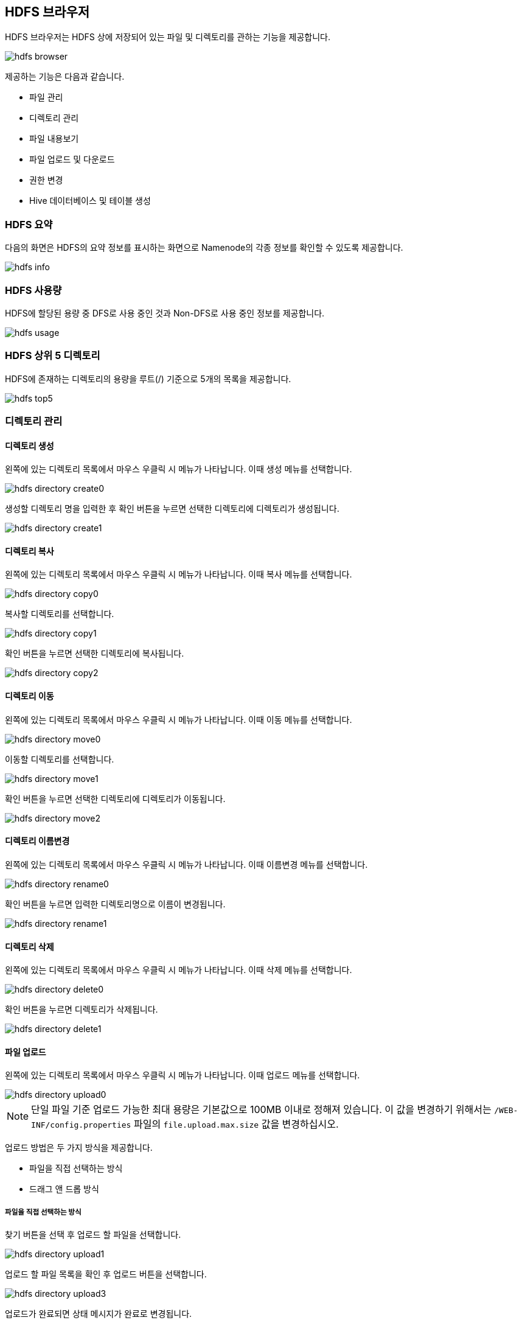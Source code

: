 [[hdfs]]

== HDFS 브라우저

HDFS 브라우저는 HDFS 상에 저장되어 있는 파일 및 디렉토리를 관하는 기능을 제공합니다.

image::fs/hdfs/hdfs-browser.png[scaledwidth=100%,Apache Hadoop HDFS 브라우저 메인 화면]

제공하는 기능은 다음과 같습니다.

* 파일 관리
* 디렉토리 관리
* 파일 내용보기
* 파일 업로드 및 다운로드
* 권한 변경
* Hive 데이터베이스 및 테이블 생성

=== HDFS 요약

다음의 화면은 HDFS의 요약 정보를 표시하는 화면으로 Namenode의 각종 정보를 확인할 수 있도록 제공합니다.

image::fs/hdfs/hdfs-info.png[scaledwidth=100%,HDFS 요약 화면]

=== HDFS 사용량

HDFS에 할당된 용량 중 DFS로 사용 중인 것과 Non-DFS로 사용 중인 정보를 제공합니다.

image::fs/hdfs/hdfs-usage.png[scaledwidth=100%,HDFS 사용량 화면]

=== HDFS 상위 5 디렉토리

HDFS에 존재하는 디렉토리의 용량을 루트(/) 기준으로 5개의 목록을 제공합니다.

image::fs/hdfs/hdfs-top5.png[scaledwidth=100%,HDFS 상위 5 디렉토리 화면]

=== 디렉토리 관리

==== 디렉토리 생성

왼쪽에 있는 디렉토리 목록에서 마우스 우클릭 시 메뉴가 나타납니다. 이때 생성 메뉴를 선택합니다.

image::fs/hdfs/hdfs-directory-create0.png[scaledwidth=100%,디렉토리 메뉴 화면]

생성할 디렉토리 명을 입력한 후 확인 버튼을 누르면 선택한 디렉토리에 디렉토리가 생성됩니다.

image::fs/hdfs/hdfs-directory-create1.png[scaledwidth=35%]

==== 디렉토리 복사

왼쪽에 있는 디렉토리 목록에서 마우스 우클릭 시 메뉴가 나타납니다. 이때 복사 메뉴를 선택합니다.

image::fs/hdfs/hdfs-directory-copy0.png[scaledwidth=100%,디렉토리 메뉴 화면]

복사할 디렉토리를 선택합니다.

image::fs/hdfs/hdfs-directory-copy1.png[scaledwidth=40%,디렉토리 복사 화면]

확인 버튼을 누르면 선택한 디렉토리에 복사됩니다.

image::fs/hdfs/hdfs-directory-copy2.png[scaledwidth=40%,디렉토리 복사 화면]

==== 디렉토리 이동

왼쪽에 있는 디렉토리 목록에서 마우스 우클릭 시 메뉴가 나타납니다. 이때 이동 메뉴를 선택합니다.

image::fs/hdfs/hdfs-directory-move0.png[scaledwidth=100%,디렉토리 메뉴 화면]

이동할 디렉토리를 선택합니다.

image::fs/hdfs/hdfs-directory-move1.png[scaledwidth=40%,디렉토리 이동 화면]

확인 버튼을 누르면 선택한 디렉토리에 디렉토리가 이동됩니다.

image::fs/hdfs/hdfs-directory-move2.png[scaledwidth=40%,디렉토리 이동 화면]

==== 디렉토리 이름변경

왼쪽에 있는 디렉토리 목록에서 마우스 우클릭 시 메뉴가 나타납니다. 이때 이름변경 메뉴를 선택합니다.

image::fs/hdfs/hdfs-directory-rename0.png[scaledwidth=100%,디렉토리 메뉴 화면]

확인 버튼을 누르면 입력한 디렉토리명으로 이름이 변경됩니다.

image::fs/hdfs/hdfs-directory-rename1.png[scaledwidth=35%,디렉토리 이름변경 화면]

==== 디렉토리 삭제

왼쪽에 있는 디렉토리 목록에서 마우스 우클릭 시 메뉴가 나타납니다. 이때 삭제 메뉴를 선택합니다.

image::fs/hdfs/hdfs-directory-delete0.png[scaledwidth=100%,디렉토리 메뉴 화면]

확인 버튼을 누르면 디렉토리가 삭제됩니다.

image::fs/hdfs/hdfs-directory-delete1.png[scaledwidth=35%,디렉토리 삭제 화면]

[[upload]]
==== 파일 업로드

왼쪽에 있는 디렉토리 목록에서 마우스 우클릭 시 메뉴가 나타납니다. 이때 업로드 메뉴를 선택합니다.

image::fs/hdfs/hdfs-directory-upload0.png[scaledwidth=100%,디렉토리 메뉴 화면]

[NOTE]
단일 파일 기준 업로드 가능한 최대 용량은 기본값으로 100MB 이내로 정해져 있습니다.
이 값을 변경하기 위해서는 `/WEB-INF/config.properties` 파일의 `file.upload.max.size` 값을 변경하십시오.

업로드 방법은 두 가지 방식을 제공합니다.

* 파일을 직접 선택하는 방식
* 드래그 앤 드롭 방식

===== 파일을 직접 선택하는 방식

찾기 버튼을 선택 후 업로드 할 파일을 선택합니다.

image::fs/hdfs/hdfs-directory-upload1.png[scaledwidth=90%,디렉토리 업로드 화면]

업로드 할 파일 목록을 확인 후 업로드 버튼을 선택합니다.

image::fs/hdfs/hdfs-directory-upload3.png[scaledwidth=90%,디렉토리 업로드 화면]

업로드가 완료되면 상태 메시지가 완료로 변경됩니다.

image::fs/hdfs/hdfs-directory-upload4.png[scaledwidth=90%,디렉토리 업로드 화면]

업로드 창을 닫으면 선택한 디렉토리가 갱신되고 업로드한 파일 목록이 표시됩니다.

image::fs/hdfs/hdfs-directory-upload5.png[scaledwidth=100%,디렉토리 업로드 화면]

===== 드래그 앤 드롭

직접 파일을 드래그 앤 드롭하여 업로드 창에 추가합니다.

image::fs/hdfs/hdfs-directory-upload2.png[scaledwidth=90%,디렉토리 업로드 화면]

업로드 할 파일 목록을 확인 후 업로드 버튼을 선택합니다.

image::fs/hdfs/hdfs-directory-upload3.png[scaledwidth=90%,디렉토리 업로드 화면]

업로드가 완료되면 상태 메시지가 완료로 변경됩니다.

image::fs/hdfs/hdfs-directory-upload4.png[scaledwidth=90%,디렉토리 업로드 화면]

업로드 창을 닫으면 선택한 디렉토리가 갱신되고 업로드한 파일 목록이 표시됩니다.

image::fs/hdfs/hdfs-directory-upload5.png[scaledwidth=100%,디렉토리 업로드 화면]

==== 파일 병합

파일 병합은 MapReduce Job이 완료된 후 출력 디렉토리에 parts 파일이 생성되는 경우 이 파일들을 하나의 파일로 합치는 기능입니다.
왼쪽에 있는 디렉토리 목록에서 마우스 우클릭 시 메뉴가 나타납니다. 이때 병합 메뉴를 선택합니다.

image::fs/hdfs/hdfs-directory-merge0.png[scaledwidth=100%,디렉토리 메뉴 화면]

병합할 기본 파일명은 트리에서 선택한 디렉토리명으로 지정되어 있기 때문에 반드시 파일명을 변경해야 합니다.

image::fs/hdfs/hdfs-directory-merge1.png[scaledwidth=100%,디렉토리 병합 화면]

병합할 새로운 파일명을 입력합니다.

image::fs/hdfs/hdfs-directory-merge2.png[scaledwidth=35%,디렉토리 병합 화면]

병합할 파일의 저장 위치는 선택한 디렉토리의 상위 디렉토리에 저장됩니다.
만약 루트 디렉토리에 있는 파일 들을 병합할 경우 병합된 파일의 저장위치는 루트 디렉토리에 저장됩니다.

image::fs/hdfs/hdfs-directory-merge3.png[scaledwidth=100%,디렉토리 병합 화면]

상위 디렉토리로 이동 후 병합된 파일을 확인합니다.

image::fs/hdfs/hdfs-directory-merge4.png[scaledwidth=100%,디렉토리 병합 화면]

병합된 파일을 더블클릭하면 파일 속성 정보 창을 통해 파일 정보를 확인할 수 있습니다.

image::fs/hdfs/hdfs-directory-merge5.png[scaledwidth=70%,디렉토리 병합 화면]

==== 디렉토리 속성

왼쪽에 있는 디렉토리 목록에서 마우스 우클릭 시 메뉴가 나타납니다. 이때 디렉토리 속성을 메뉴를 선택합니다.

image::fs/hdfs/hdfs-directory-info0.png[scaledwidth=100%,디렉토리 메뉴 화면]

디레토리 속성 정보 창에 선택한 디렉토리 정보가 표시됩니다.

image::fs/hdfs/hdfs-directory-info1.png[scaledwidth=70%,디렉토리 속성 화면]

==== 디렉토리 갱신

디렉토리를 갱신은 두 가지 방식을 제공합니다.

* 선택한 디렉토리 및 파일 목록 갱신
* 루트(/) 노드 기준 디렉토리 및 파일 목록 갱신

===== 선택한 디렉토리 및 파일 목록 갱신

선택한 디렉토리 기준으로 디렉토리 및 파일 목록이 갱신됩니다.

image::fs/hdfs/hdfs-directory-refresh0.png[scaledwidth=100%,디렉토리 갱신 화면]

===== 루트(/) 노드 기준 디렉토리 및 파일 목록 갱신

루트(/) 디렉토리를 기준으로 디렉토리 및 파일 목록이 갱신됩니다.

image::fs/hdfs/hdfs-directory-refresh1.png[scaledwidth=100%,디렉토리 갱신 화면]

==== 디렉토리 권한 설정

디렉토리 권한 설정은 디렉토리 및 파일의 소유권, 접근 권한을 변경할 수 있는 기능입니다.

image::fs/hdfs/hdfs-directory-permission0.png[scaledwidth=100%,디렉토리 권한 설정 화면]

왼쪽에 있는 디렉토리 목록에서 마우스 우클릭 시 메뉴가 나타납니다. 이때 디렉토리 권한 메뉴를 선택합니다.

image::fs/hdfs/hdfs-directory-permission1.png[scaledwidth=100%,디렉토리 메뉴 화면]

변경 버튼을 클릭하면 수정한 접근 권한 정보가 변경됩니다. 만약 선택한 디렉토리 및 하위 디렉토리, 피일까지 모두 변경할 경우 모두 적용 옵션을 선택하십시오.

image::fs/hdfs/hdfs-directory-permission2.png[scaledwidth=40%,디렉토리 권한 설정 화면]

[NOTE]
모두 적용 옵션 선택 시 하위 디렉토리 및 파일이 많을 경우 접근 권한 변경에 다소 시간이 소요될 수 있습니다.

==== 디렉토리 Hive DB 생성

왼쪽에 있는 디렉토리 목록에서 마우스 우클릭 시 메뉴가 나타납니다. 이때 하이브 DB 생성 메뉴를 선택합니다.

image::fs/hdfs/hdfs-directory-hiveDB0.png[scaledwidth=100%,디렉토리 메뉴 화면]

선택한 디렉토리 명 또는 새로운 이름으로 데이터베이스를 생성할 수 있으며, 생성 버튼을 클릭하면 하이브 메타스토어에 HDFS 디렉토리에 생성한 하이브 DB의 디렉토리 정보가 저장됩니다. 생성된 데이터베이스 정보는 Apache Hive 메뉴에서 확인할 수 있습니다.

image::fs/hdfs/hdfs-directory-hiveDB1.png[scaledwidth=50%,디렉토리 하이브 DB 생성 화면]

==== 디렉토리 Hive Table 생성

왼쪽에 있는 디렉토리 목록에서 마우스 우클릭 시 메뉴가 나타납니다. 이때 하이브 Table 생성 메뉴를 선택합니다.

image::fs/hdfs/hdfs-directory-hiveTable0.png[scaledwidth=100%,디렉토리 메뉴 화면]

테이블 생성 창에서 테이블 생성에 필요한 정보를 입력합니다.

image::fs/hdfs/hdfs-directory-hiveTable1.png[scaledwidth=60%,디렉토리 하이브 Table 생성 화면]

생성 버튼을 클릭하면 하이브 메타스토어에 HDFS 디렉토리에 생성된 하이브 테이블 디렉토리 정보가 저장됩니다. 생성된 테이블은 Apache Hive 메뉴에서 확인할 수 있습니다. 

image::fs/hdfs/hdfs-directory-hiveTable2.png[scaledwidth=60%,디렉토리 하이브 Table 생성 화면]

[NOTE]
사용자가 직접 커스터마이징한 파일 형식을 사용하고자 할 경우 해당 라이브러리의 클래스를 입/출력 파일 형식 필드에 추가하십시오.

=== 파일 관리

==== 파일 복사

디렉토리 선택 후 오른쪽에 있는 파일 목록에서 파일을 선택합니다. 상단의 복사 버튼을 선택합니다.

image::fs/hdfs/hdfs-file-copy0.png[scaledwidth=100%,파일 메뉴 화면]

디렉토리를 선택하고, 확인 버튼을 누르면 파일이 복사됩니다.

image::fs/hdfs/hdfs-file-copy1.png[scaledwidth=40%,파일 복사 화면]

복사할 파일과 대상 디렉토리를 확인합니다.

image::fs/hdfs/hdfs-file-copy2.png[scaledwidth=50%,파일 복사 화면]

선택한 디렉토리에 복사한 파일이 표시됩니다.

image::fs/hdfs/hdfs-file-copy3.png[scaledwidth=100%,파일 복사 화면]

[NOTE]
복사할 파일이 많을 경우 파일 복사를 완료하는데 다소 시간이 소요될 수 있습니다.

==== 파일 이동

디렉토리 선택 후 오른쪽에 있는 파일 목록에서 파일을 선택합니다. 상단의 이동 버튼을 선택합니다.

image::fs/hdfs/hdfs-file-move0.png[scaledwidth=100%,파일 메뉴 화면]

디렉토리를 선택하고, 확인 버튼을 누릅니다.

image::fs/hdfs/hdfs-file-move1.png[scaledwidth=40%,파일 이동 화면]

이동할 파일과 대상 디렉토리를 확인합니다.

image::fs/hdfs/hdfs-file-move2.png[scaledwidth=50%,파일 이동 화면]

선택한 디렉토리에 파일이 이동된 파일이 표시됩니다.

image::fs/hdfs/hdfs-file-move3.png[scaledwidth=100%,파일 이동 화면]

[NOTE]
이동할 파일의 개수가 많을 경우 처리 시간이 다소 소요될 수 있습니다.

==== 파일 이름변경

디렉토리 선택 후 오른쪽에 있는 파일 목록에서 파일을 선택합니다. 상단의 이름변경 버튼을 선택합니다.

image::fs/hdfs/hdfs-file-rename0.png[scaledwidth=100%,파일 메뉴 화면]

확인 버튼을 누르면 입력한 파일명으로 이름이 변경됩니다.

image::fs/hdfs/hdfs-file-rename1.png[scaledwidth=30%,파일 이름변경 화면]

==== 파일 삭제

디렉토리 선택 후 오른쪽에 있는 파일 목록에서 파일을 선택합니다. 상단의 삭제 버튼을 선택합니다.

image::fs/hdfs/hdfs-file-delete0.png[scaledwidth=100%,파일 메뉴 화면]

예 버튼을 누르면 선택한 파일이 삭제됩니다.

image::fs/hdfs/hdfs-file-delete1.png[scaledwidth=30%,파일 메뉴 화면]

==== 파일 업로드

디렉토리 선택 후 오른쪽 상단의 업로드 버튼을 선택합니다.

image::fs/hdfs/hdfs-file-upload0.png[scaledwidth=100%,파일 메뉴 화면]

디렉토리 메뉴의 업로드와 동일한 방식으로 업로드 할 파일을 선택해서 추가합니다.

image::fs/hdfs/hdfs-file-upload1.png[scaledwidth=90%,파일 업로드 화면]

업로드 버튼을 선택하면 파일이 업로드 됩니다.

image::fs/hdfs/hdfs-file-upload2.png[scaledwidth=90%,파일 업로드 화면]

선택한 디렉토리에 업로드된 파일이 표시됩니다.

image::fs/hdfs/hdfs-file-upload3.png[scaledwidth=100%,파일 업로드 화면]

[NOTE]
업로드 가능한 용량을 초과한 파일은 용량 초과로 업로드할 수 없습니다.

[[download]]
==== 파일 다운로드

디렉토리 선택 후 오른쪽에 있는 파일 목록에서 파일을 선택합니다. 상단의 다운로드 버튼을 선택합니다.

image::fs/hdfs/hdfs-file-download0.png[scaledwidth=100%,파일 메뉴 화면]

선택한 파일이 로컬 저장소로 다운로드 됩니다.

[NOTE]
파일 다운로드는 한 번에 하나의 파일만 지원합니다. 단일 파일 기준 다운로드 가능한 용량은 정해져 있습니다. 이 값을 변경하기 위해서는 `/WEB-INF/config.properties` 파일의 `file.download.max.size` 값을 변경하십시오.

[[view]]
==== 파일 내용보기

파일 내용보기는 두 가지 방법으로 사용할 수 있습니다.

* 내용보기 버튼 선택
* 내용보기 메뉴 선택

===== 내용보기 버튼 선택

디렉토리 선택 후 오른쪽에 있는 파일 목록에서 파일을 선택합니다. 상단의 내용보기 버튼을 선택합니다.

image::fs/hdfs/hdfs-file-view0.png[scaledwidth=100%,파일 메뉴 화면]

선택한 파일의 내용 일부가 팡리 내용 보기 창에 보여집니다.
하단의 페이징 버튼 및 페이지 입력 필드를 통해 페이징 기능을 사용할 수 있습니다.

image::fs/hdfs/hdfs-file-view1.png[scaledwidth=90%,파일 내용보기 화면]

===== 내용보기 메뉴 선택

디렉토리 선택 후 오른쪽에 있는 파일 목록에서 마우스 우클릭 시 메뉴가 나타납니다. 이때 내용보기 메뉴를 선택합니다.

image::fs/hdfs/hdfs-file-view2.png[scaledwidth=100%,파일 내용보기 화면]

선택한 파일의 내용 일부가 팡리 내용 보기 창에 보여집니다.
하단의 페이징 버튼 및 페이지 입력 필드를 통해 페이징 기능을 사용할 수 있습니다.

image::fs/hdfs/hdfs-file-view3.png[scaledwidth=90%,파일 내용보기 화면]

[NOTE]
파일 내용 보기는 파일 형식이 압축, 이미지, 음악, 동영상 등의 포맷 형식은 지원하지 않습니다.
파일 크기는 1GB 이상의 대용량 파일도 파일 내용 보기 기능을 사용할 수 있습니다.
서버 및 네트워크 상태에 따라서 페이징 처리 시 지연이 발생할 수 있습니다.

==== 파일 속성

디렉토리 선택 후 오른쪽에 있는 파일 목록에서 마우스 우클릭 시 메뉴가 나타납니다. 이때 파일 속성 메뉴를 선택합니다.

image::fs/hdfs/hdfs-file-info0.png[scaledwidth=100%,파일 메뉴 화면]

선택한 파일의 정보가 표시됩니다.

image::fs/hdfs/hdfs-file-info1.png[scaledwidth=70%,파일 메뉴 화면]

